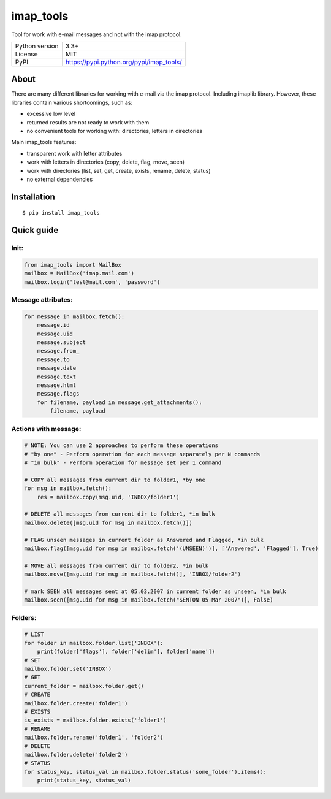 imap_tools
==========

Tool for work with e-mail messages and not with the imap protocol.

===================  ===============================================
Python version       3.3+
License              MIT
PyPI                 https://pypi.python.org/pypi/imap_tools/
===================  ===============================================

About
-----
There are many different libraries for working with e-mail via the imap protocol. Including imaplib library.
However, these libraries contain various shortcomings, such as:

- excessive low level
- returned results are not ready to work with them
- no convenient tools for working with: directories, letters in directories

Main imap_tools features:

- transparent work with letter attributes
- work with letters in directories (copy, delete, flag, move, seen)
- work with directories (list, set, get, create, exists, rename, delete, status)
- no external dependencies

Installation
------------
::

    $ pip install imap_tools

Quick guide
-----------

Init:
^^^^^
.. code-block:: python

    from imap_tools import MailBox
    mailbox = MailBox('imap.mail.com')
    mailbox.login('test@mail.com', 'password')

Message attributes:
^^^^^^^^^^^^^^^^^^^
.. code-block:: python

    for message in mailbox.fetch():
        message.id
        message.uid
        message.subject
        message.from_
        message.to
        message.date
        message.text
        message.html
        message.flags
        for filename, payload in message.get_attachments():
            filename, payload

Actions with message:
^^^^^^^^^^^^^^^^^^^^^
.. code-block:: python

    # NOTE: You can use 2 approaches to perform these operations
    # "by one" - Perform operation for each message separately per N commands
    # "in bulk" - Perform operation for message set per 1 command

    # COPY all messages from current dir to folder1, *by one
    for msg in mailbox.fetch():
        res = mailbox.copy(msg.uid, 'INBOX/folder1')

    # DELETE all messages from current dir to folder1, *in bulk
    mailbox.delete([msg.uid for msg in mailbox.fetch()])

    # FLAG unseen messages in current folder as Answered and Flagged, *in bulk
    mailbox.flag([msg.uid for msg in mailbox.fetch('(UNSEEN)')], ['Answered', 'Flagged'], True)

    # MOVE all messages from current dir to folder2, *in bulk
    mailbox.move([msg.uid for msg in mailbox.fetch()], 'INBOX/folder2')

    # mark SEEN all messages sent at 05.03.2007 in current folder as unseen, *in bulk
    mailbox.seen([msg.uid for msg in mailbox.fetch("SENTON 05-Mar-2007")], False)

Folders:
^^^^^^^^
.. code-block:: python

    # LIST
    for folder in mailbox.folder.list('INBOX'):
        print(folder['flags'], folder['delim'], folder['name'])
    # SET
    mailbox.folder.set('INBOX')
    # GET
    current_folder = mailbox.folder.get()
    # CREATE
    mailbox.folder.create('folder1')
    # EXISTS
    is_exists = mailbox.folder.exists('folder1')
    # RENAME
    mailbox.folder.rename('folder1', 'folder2')
    # DELETE
    mailbox.folder.delete('folder2')
    # STATUS
    for status_key, status_val in mailbox.folder.status('some_folder').items():
        print(status_key, status_val)

